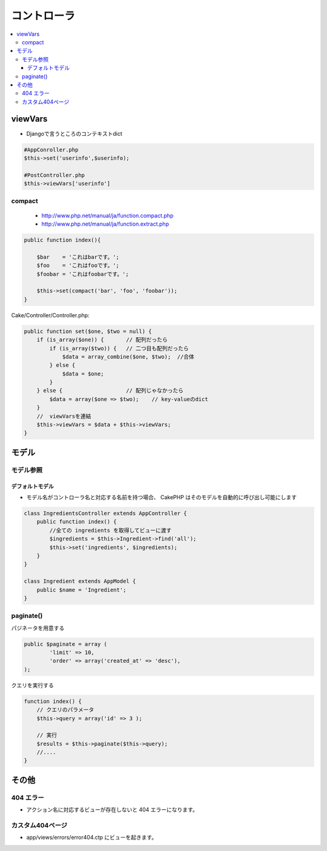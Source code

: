 ====================
コントローラ
====================


.. contents::
    :local:


viewVars
==========

- Djangoで言うところのコンテキストdict

.. code-block:: php

    #AppConroller.php
    $this->set('userinfo',$userinfo);
    
    #PostController.php
    $this->viewVars['userinfo']


compact
---------

 - http://www.php.net/manual/ja/function.compact.php
 - http://www.php.net/manual/ja/function.extract.php


.. code-block:: php

    public function index(){
         
        $bar    = 'これはbarです。';
        $foo    = 'これはfooです。';
        $foobar = 'これはfoobarです。';
         
        $this->set(compact('bar', 'foo', 'foobar'));       
    }

Cake/Controller/Controller.php:

.. code-block:: php

    public function set($one, $two = null) {
        if (is_array($one)) {       // 配列だったら
            if (is_array($two)) {   // 二つ目も配列だったら
                $data = array_combine($one, $two);  //合体
            } else {
                $data = $one;
            }    
        } else {                    // 配列じゃなかったら
            $data = array($one => $two);    // key-valueのdict
        }    
        //  viewVarsを連結
        $this->viewVars = $data + $this->viewVars;
    }    

モデル
=======

モデル参照
------------

デフォルトモデル
^^^^^^^^^^^^^^^^^^^^^

- モデル名がコントローラ名と対応する名前を持つ場合、 CakePHP はそのモデルを自動的に呼び出し可能にします

.. code-block:: php

    class IngredientsController extends AppController {
        public function index() {
            //全ての ingredients を取得してビューに渡す
            $ingredients = $this->Ingredient->find('all');
            $this->set('ingredients', $ingredients);
        }
    }

    class Ingredient extends AppModel {
        public $name = 'Ingredient';
    }


paginate()
-------------
    
パジネータを用意する

.. code-block:: php
    
    public $paginate = array (
            'limit' => 10,
            'order' => array('created_at' => 'desc'),
    );

クエリを実行する

.. code-block:: php

    function index() { 
        // クエリのパラメータ
        $this->query = array('id' => 3 );

        // 実行
        $results = $this->paginate($this->query);
        //....
    }

その他
=======

404 エラー
--------------

- アクション名に対応するビューが存在しないと 404 エラーになります。

カスタム404ページ
-------------------------

-  app/views/errors/error404.ctp にビューを起きます。



